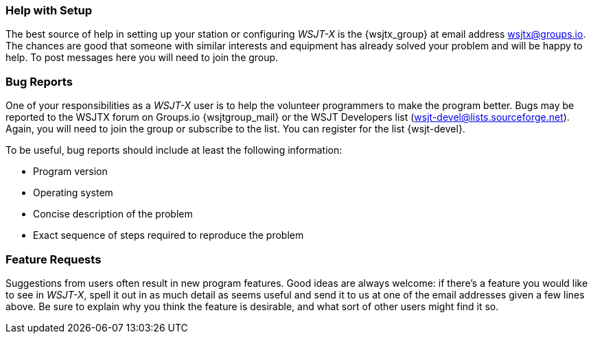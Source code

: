 === Help with Setup

The best source of help in setting up your station or configuring
_WSJT-X_ is the {wsjtx_group} at email address
wsjtx@groups.io.  The chances are good that someone with
similar interests and equipment has already solved your problem and
will be happy to help.  To post messages here you will need to join
the group.

=== Bug Reports

One of your responsibilities as a _WSJT-X_ user is to help the
volunteer programmers to make the program better.  Bugs may be
reported to the WSJTX forum on Groups.io {wsjtgroup_mail} or the WSJT
Developers list (wsjt-devel@lists.sourceforge.net).  Again, you will
need to join the group or subscribe to the list.  You can register for
the list {wsjt-devel}.

To be useful, bug reports should include at least the following
information:

- Program version
- Operating system
- Concise description of the problem
- Exact sequence of steps required to reproduce the problem

=== Feature Requests

Suggestions from users often result in new program features.  Good
ideas are always welcome: if there's a feature you would like to see
in _WSJT-X_, spell it out in as much detail as seems useful and send
it to us at one of the email addresses given a few lines above.  Be
sure to explain why you think the feature is desirable, and what sort
of other users might find it so.
